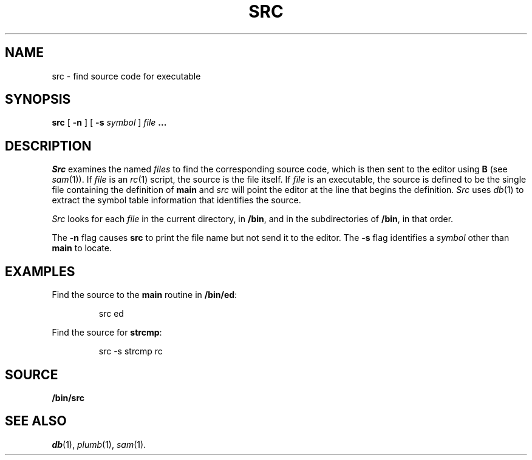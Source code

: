 .TH SRC 1 
.SH NAME
src  \- find source code for executable
.SH SYNOPSIS
.B src
[
.B -n
]
[
.B -s
.I symbol
]
.I file
.B ...
.SH DESCRIPTION
.I Src
examines the named
.I files
to find the corresponding source code, which is then sent to the editor using
.B B
(see
.IR sam (1)).
If
.I file
is an
.IR rc (1)
script, the source is the file itself.
If
.I file
is an executable, the source is defined to be the single file containing the
definition of
.B main
and
.I src
will point the editor at the line that begins the definition.
.I Src
uses
.IR db (1)
to extract the symbol table information that identifies the source.
.PP
.I Src
looks for each
.I file
in the current directory, in
.BR /bin ,
and in the subdirectories of
.BR /bin ,
in that order.
.PP
The
.B -n
flag causes
.B src
to print the file name but not send it to the editor.
The
.B -s
flag identifies a
.I symbol
other than
.B main
to locate.
.SH EXAMPLES
Find the source to the
.B main
routine in
.BR /bin/ed :
.IP
.EX
src ed
.EE
.PP
Find the source for
.BR strcmp :
.IP
.EX
src -s strcmp rc
.EE
.SH SOURCE
.B \*9/bin/src
.SH "SEE ALSO"
.IR db (1),
.IR plumb (1),
.IR sam (1).
